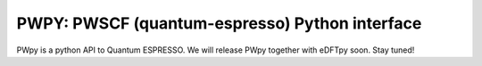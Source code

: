 .. _qe:

===============================================
PWPY: PWSCF (quantum-espresso) Python interface
===============================================

PWpy is a python API to Quantum ESPRESSO. We will release PWpy together with eDFTpy soon. Stay tuned!
